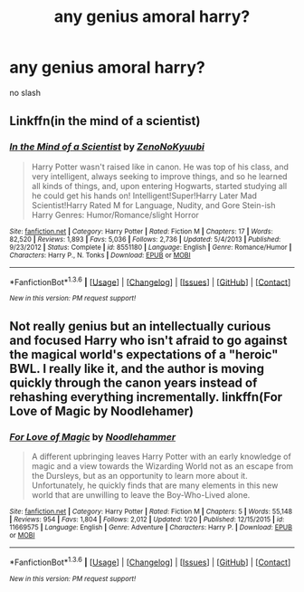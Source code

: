 #+TITLE: any genius amoral harry?

* any genius amoral harry?
:PROPERTIES:
:Score: 10
:DateUnix: 1453637966.0
:DateShort: 2016-Jan-24
:FlairText: Request
:END:
no slash


** Linkffn(in the mind of a scientist)
:PROPERTIES:
:Author: ryanvdb
:Score: 5
:DateUnix: 1453655072.0
:DateShort: 2016-Jan-24
:END:

*** [[http://www.fanfiction.net/s/8551180/1/][*/In the Mind of a Scientist/*]] by [[https://www.fanfiction.net/u/1345000/ZenoNoKyuubi][/ZenoNoKyuubi/]]

#+begin_quote
  Harry Potter wasn't raised like in canon. He was top of his class, and very intelligent, always seeking to improve things, and so he learned all kinds of things, and, upon entering Hogwarts, started studying all he could get his hands on! Intelligent!Super!Harry Later Mad Scientist!Harry Rated M for Language, Nudity, and Gore Stein-ish Harry Genres: Humor/Romance/slight Horror
#+end_quote

^{/Site/: [[http://www.fanfiction.net/][fanfiction.net]] *|* /Category/: Harry Potter *|* /Rated/: Fiction M *|* /Chapters/: 17 *|* /Words/: 82,520 *|* /Reviews/: 1,893 *|* /Favs/: 5,036 *|* /Follows/: 2,736 *|* /Updated/: 5/4/2013 *|* /Published/: 9/23/2012 *|* /Status/: Complete *|* /id/: 8551180 *|* /Language/: English *|* /Genre/: Romance/Humor *|* /Characters/: Harry P., N. Tonks *|* /Download/: [[http://www.p0ody-files.com/ff_to_ebook/download.php?id=8551180&filetype=epub][EPUB]] or [[http://www.p0ody-files.com/ff_to_ebook/download.php?id=8551180&filetype=mobi][MOBI]]}

--------------

*FanfictionBot*^{1.3.6} *|* [[[https://github.com/tusing/reddit-ffn-bot/wiki/Usage][Usage]]] | [[[https://github.com/tusing/reddit-ffn-bot/wiki/Changelog][Changelog]]] | [[[https://github.com/tusing/reddit-ffn-bot/issues/][Issues]]] | [[[https://github.com/tusing/reddit-ffn-bot/][GitHub]]] | [[[https://www.reddit.com/message/compose?to=%2Fu%2Ftusing][Contact]]]

^{/New in this version: PM request support!/}
:PROPERTIES:
:Author: FanfictionBot
:Score: 1
:DateUnix: 1453655138.0
:DateShort: 2016-Jan-24
:END:


** Not really genius but an intellectually curious and focused Harry who isn't afraid to go against the magical world's expectations of a "heroic" BWL. I really like it, and the author is moving quickly through the canon years instead of rehashing everything incrementally. linkffn(For Love of Magic by Noodlehamer)
:PROPERTIES:
:Author: mlcor87
:Score: 1
:DateUnix: 1453707474.0
:DateShort: 2016-Jan-25
:END:

*** [[http://www.fanfiction.net/s/11669575/1/][*/For Love of Magic/*]] by [[https://www.fanfiction.net/u/5241558/Noodlehammer][/Noodlehammer/]]

#+begin_quote
  A different upbringing leaves Harry Potter with an early knowledge of magic and a view towards the Wizarding World not as an escape from the Dursleys, but as an opportunity to learn more about it. Unfortunately, he quickly finds that are many elements in this new world that are unwilling to leave the Boy-Who-Lived alone.
#+end_quote

^{/Site/: [[http://www.fanfiction.net/][fanfiction.net]] *|* /Category/: Harry Potter *|* /Rated/: Fiction M *|* /Chapters/: 5 *|* /Words/: 55,148 *|* /Reviews/: 954 *|* /Favs/: 1,804 *|* /Follows/: 2,012 *|* /Updated/: 1/20 *|* /Published/: 12/15/2015 *|* /id/: 11669575 *|* /Language/: English *|* /Genre/: Adventure *|* /Characters/: Harry P. *|* /Download/: [[http://www.p0ody-files.com/ff_to_ebook/download.php?id=11669575&filetype=epub][EPUB]] or [[http://www.p0ody-files.com/ff_to_ebook/download.php?id=11669575&filetype=mobi][MOBI]]}

--------------

*FanfictionBot*^{1.3.6} *|* [[[https://github.com/tusing/reddit-ffn-bot/wiki/Usage][Usage]]] | [[[https://github.com/tusing/reddit-ffn-bot/wiki/Changelog][Changelog]]] | [[[https://github.com/tusing/reddit-ffn-bot/issues/][Issues]]] | [[[https://github.com/tusing/reddit-ffn-bot/][GitHub]]] | [[[https://www.reddit.com/message/compose?to=%2Fu%2Ftusing][Contact]]]

^{/New in this version: PM request support!/}
:PROPERTIES:
:Author: FanfictionBot
:Score: 1
:DateUnix: 1453707495.0
:DateShort: 2016-Jan-25
:END:
